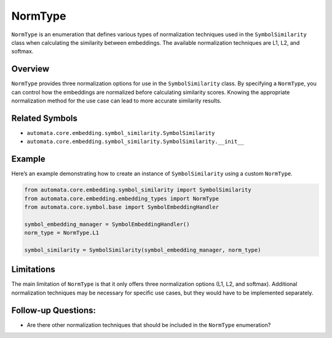 NormType
========

``NormType`` is an enumeration that defines various types of
normalization techniques used in the ``SymbolSimilarity`` class when
calculating the similarity between embeddings. The available
normalization techniques are L1, L2, and softmax.

Overview
--------

``NormType`` provides three normalization options for use in the
``SymbolSimilarity`` class. By specifying a ``NormType``, you can
control how the embeddings are normalized before calculating similarity
scores. Knowing the appropriate normalization method for the use case
can lead to more accurate similarity results.

Related Symbols
---------------

-  ``automata.core.embedding.symbol_similarity.SymbolSimilarity``
-  ``automata.core.embedding.symbol_similarity.SymbolSimilarity.__init__``

Example
-------

Here’s an example demonstrating how to create an instance of
``SymbolSimilarity`` using a custom ``NormType``.

.. code:: python

   from automata.core.embedding.symbol_similarity import SymbolSimilarity
   from automata.core.embedding.embedding_types import NormType
   from automata.core.symbol.base import SymbolEmbeddingHandler

   symbol_embedding_manager = SymbolEmbeddingHandler()
   norm_type = NormType.L1

   symbol_similarity = SymbolSimilarity(symbol_embedding_manager, norm_type)

Limitations
-----------

The main limitation of ``NormType`` is that it only offers three
normalization options (L1, L2, and softmax). Additional normalization
techniques may be necessary for specific use cases, but they would have
to be implemented separately.

Follow-up Questions:
--------------------

-  Are there other normalization techniques that should be included in
   the ``NormType`` enumeration?
